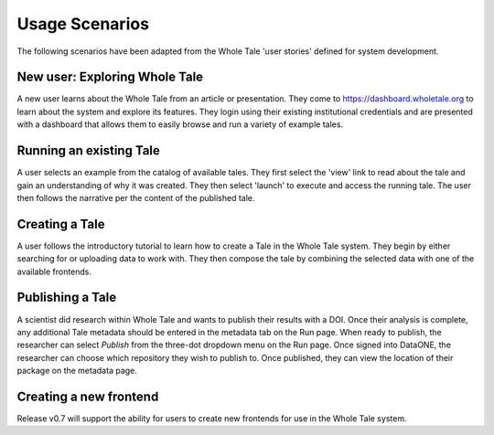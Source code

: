 .. _usage_scenarios:

Usage Scenarios
===============

The following scenarios have been adapted from the Whole Tale 'user stories' defined for system development.

New user: Exploring Whole Tale
------------------------------
A new user learns about the Whole Tale from an article or presentation. They come to https://dashboard.wholetale.org to learn about the system and explore its features. They login using their existing institutional credentials and are presented with a dashboard that allows them to easily browse and run a variety of example tales. 

Running an existing Tale
------------------------
A user selects an example from the catalog of available tales. They first select the 'view' link to read about the tale and gain an understanding of why it was created. They then select 'launch' to execute and access the running tale. The user then follows the narrative per the content of the published tale.

Creating a Tale
---------------
A user follows the introductory tutorial to learn how to create a Tale in the Whole Tale system. They begin by either searching for or uploading data to work with. They then compose the tale by combining the selected data with one of the available frontends.

Publishing a Tale
-----------------
A scientist did research within Whole Tale and wants to publish their results with a DOI. Once their analysis is complete, any additional Tale metadata should be entered in the metadata tab on the Run page. When ready to publish, the researcher can select `Publish` from the three-dot dropdown menu on the Run page. Once signed into DataONE, the researcher can choose which repository they wish to publish to. Once published, they can view the location of their package on the metadata page.

Creating a new frontend
-----------------------
Release v0.7 will support the ability for users to create new frontends for use in the Whole Tale system.
